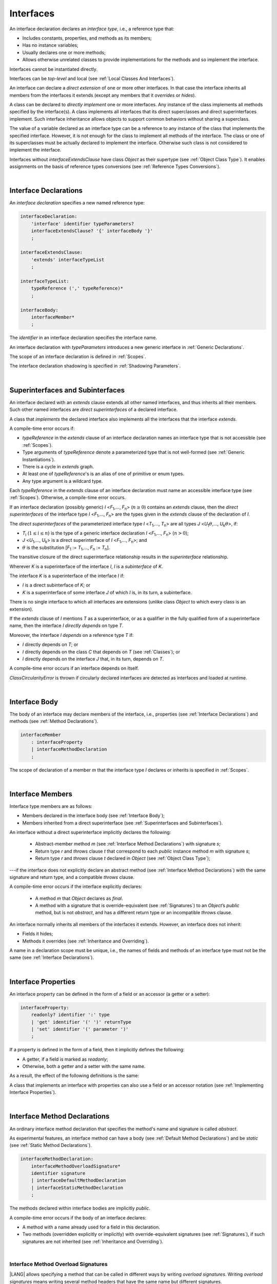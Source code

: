..
    Copyright (c) 2021-2023 Huawei Device Co., Ltd.
    Licensed under the Apache License, Version 2.0 (the "License");
    you may not use this file except in compliance with the License.
    You may obtain a copy of the License at
    http://www.apache.org/licenses/LICENSE-2.0
    Unless required by applicable law or agreed to in writing, software
    distributed under the License is distributed on an "AS IS" BASIS,
    WITHOUT WARRANTIES OR CONDITIONS OF ANY KIND, either express or implied.
    See the License for the specific language governing permissions and
    limitations under the License.

.. _Interfaces:

Interfaces
##########

.. meta:
    frontend_status: Done

An interface declaration declares an *interface type*, i.e., a reference
type that:

-  Includes constants, properties, and methods as its members;
-  Has no instance variables;
-  Usually declares one or more methods;
-  Allows otherwise unrelated classes to provide implementations for the
   methods and so implement the interface.

.. index::
   interface declaration
   interface type
   reference type
   instance variable
   constant
   property
   method
   member
   implementation
   class
   interface

Interfaces cannot be instantiated directly.

Interfaces can be *top-level* and local (see :ref:`Local Classes And Interfaces`).

An interface can declare a *direct extension* of one or more other interfaces.
In that case the interface inherits all members from the interfaces it extends
(except any members that it *overrides* or *hides*).

A class can be declared to *directly implement* one or more interfaces. Any
instance of the class implements all methods specified by the interface(s).
A class implements all interfaces that its direct superclasses and direct
superinterfaces implement. Such interface inheritance allows objects to
support common behaviors without sharing a superclass.

.. index::
   interface
   instantiation
   interface
   direct extension
   inheritance
   extension
   superinterface
   implementation
   superclass
   object
   overriding
   hiding

The value of a variable declared as an interface type can be a reference
to any instance of the class that implements the specified interface.
However, it is not enough for the class to implement all methods of the
interface. The class or one of its superclasses must be actually
declared to implement the interface. Otherwise such class is not
considered to implement the interface.

Interfaces without *interfaceExtendsClause* have class *Object* as their
supertype (see :ref:`Object Class Type`). It enables assignments on the basis
of reference types conversions (see :ref:`Reference Types Conversions`).

.. index::
   variable
   interface type
   interface
   method
   implementation
   assignment
   reference types conversion
   supertype
   superclass

|

.. _Interface Declarations:

Interface Declarations
**********************

.. meta:
    frontend_status: Partly
    todo: inner interface, class, enum support

An *interface declaration* specifies a new named reference type:

.. index::
   interface declaration
   reference type

.. code-block:: abnf

    interfaceDeclaration:
        'interface' identifier typeParameters?
        interfaceExtendsClause? '{' interfaceBody '}'
        ;

    interfaceExtendsClause:
        'extends' interfaceTypeList
        ;

    interfaceTypeList:
        typeReference (',' typeReference)*
        ;

    interfaceBody:
        interfaceMember*
        ;

The *identifier* in an interface declaration specifies the interface name.

An interface declaration with *typeParameters* introduces a new generic
interface in :ref:`Generic Declarations`.

The scope of an interface declaration is defined in :ref:`Scopes`.

The interface declaration shadowing is specified in :ref:`Shadowing Parameters`.

.. index::
   identifier
   interface declaration
   class name
   generic interface
   generic declaration
   scope
   shadowing
   shadowing parameter

|

.. _Superinterfaces and Subinterfaces:

Superinterfaces and Subinterfaces
*********************************

.. meta:
    frontend_status: Done

An interface declared with an *extends* clause extends all other named
interfaces, and thus inherits all their members. Such other named interfaces
are *direct superinterfaces* of a declared interface.

A class that *implements* the declared interface also implements all the
interfaces that the interface *extends*.

.. index::
   superinterface
   subinterface
   extends clause
   interface
   inheritance
   direct superinterface
   implementation
   declared interface

A compile-time error occurs if:

-  *typeReference* in the *extends* clause of an interface declaration
   names an interface type that is not accessible (see :ref:`Scopes`).
-  Type arguments of *typeReference* denote a parameterized type that
   is not well-formed (see :ref:`Generic Instantiations`).
-  There is a cycle in *extends* graph.
-  At least one of *typeReference*'s is an alias of one of primitive or
   enum types.
-  Any type argument is a wildcard type.


Each *typeReference* in the *extends* clause of an interface declaration must
name an accessible interface type (see :ref:`Scopes`). Otherwise, a
compile-time error occurs.

.. index::
   compile-time error
   extends clause
   interface declaration
   access
   scope
   type argument
   parameterized type
   type-parameterized declaration
   primitive type
   enum type
   wildcard
   extends clause
   interface type

If an interface declaration (possibly generic) *I* <*F*:sub:`1`,...,
*F*:sub:`n`> (:math:`n\geq{}0`) contains an *extends* clause, then the
*direct superinterfaces* of the interface type *I* <*F*:sub:`1`,...,
*F*:sub:`n`> are the types given in the *extends* clause of the declaration
of *I*.

The *direct superinterfaces* of the parameterized interface type *I*
<*T*:sub:`1`,..., *T*:sub:`n`> are all types *J*
<*U*:sub:`1`:math:`\theta{}`,..., *U*:sub:`k`:math:`\theta{}`>, if:

-  *T*:sub:`i` (:math:`1\leq{}i\leq{}n`) is the type of a generic interface
   declaration *I* <*F*:sub:`1`,..., *F*:sub:`n`> (:math:`n > 0`);
-  *J* <*U*:sub:`1`,..., *U*:sub:`k`> is a direct superinterface of
   *I* <*F*:sub:`1`,..., *F*:sub:`n`>; and
-  :math:`\theta{}` is the substitution
   [*F*:sub:`1` := *T*:sub:`1`,..., *F*:sub:`n` := *T*:sub:`n`].

.. index::
   interface declaration
   generic declaration
   extends clause
   direct superinterface
   compile-time error
   parameterized interface

The transitive closure of the direct superinterface relationship results in
the *superinterface* relationship.

Wherever *K* is a superinterface of the interface *I*, *I* is a *subinterface*
of *K*.

The interface *K* is a superinterface of the interface *I* if:

-  *I* is a direct subinterface of *K*; or
-  *K* is a superinterface of some interface *J* of which *I* is, in its turn,
   a subinterface.

.. index::
   transitive closure
   direct superinterface
   superinterface
   compile-time error
   direct subinterface
   interface
   subinterface

There is no single interface to which all interfaces are extensions (unlike
class *Object* to which every class is an extension).

If the *extends* clause of *I* mentions *T* as a superinterface, or as a
qualifier in the fully qualified form of a superinterface name, then the
interface *I* *directly depends* on type *T*.

Moreover, the interface *I* *depends* on a reference type *T* if:

-  *I* directly depends on *T*; or
-  *I* directly depends on the class *C* that depends on *T* (see
   :ref:`Classes`); or
-  *I* directly depends on the interface *J* that, in its turn, depends
   on *T*.


A compile-time error occurs if an interface depends on itself.

*ClassCircularityError* is thrown if circularly declared interfaces
are detected as interfaces and loaded at runtime.

.. index::
   compile-time error
   interface
   runtime

|

.. _Interface Body:

Interface Body
**************

.. meta:
    frontend_status: Partly

The body of an interface may declare members of the interface, i.e.,
properties (see :ref:`Interface Declarations`) and methods (see
:ref:`Method Declarations`).

.. code-block:: abnf

    interfaceMember
        : interfaceProperty
        | interfaceMethodDeclaration
        ;

The scope of declaration of a member *m* that the interface type *I*
declares or inherits is specified in :ref:`Scopes`.

.. index::
   interface body
   interface
   interface member
   property
   interface declaration
   method declaration
   scope
   inheritance

|

.. _Interface Members:

Interface Members
*****************

.. meta:
    frontend_status: Done

Interface type members are as follows:

-  Members declared in the interface body (see :ref:`Interface Body`);
-  Members inherited from a direct superinterface (see
   :ref:`Superinterfaces and Subinterfaces`).

An interface without a direct superinterface implicitly declares the following:

   -  Abstract-member method *m* (see :ref:`Interface Method Declarations`)
      with signature *s*;
   -  Return type *r* and *throws* clause *t* that correspond to each *public*
      instance method *m* with signature *s*;
   -  Return type *r* and *throws* clause *t* declared in *Object* (see
      :ref:`Object Class Type`);


---if the interface does not explicitly declare an abstract method (see
:ref:`Interface Method Declarations`) with the same signature and return
type, and a compatible *throws* clause.


A compile-time error occurs if the interface explicitly declares:

   -  A method *m* that *Object* declares as *final*.
   -  A method with a signature that is override-equivalent (see
      :ref:`Signatures`) to an *Object*’s *public* method, but is not
      *abstract*, and has a different return type or an incompatible
      *throws* clause.

.. index::
   interface member
   compile-time error
   interface body
   inheritance
   inherited member
   direct superinterface
   interface
   abstract member method
   public method
   direct superinterface
   Object
   public method
   abstract method
   signature
   interface method declaration
   throws clause
   instance method
   return type
   override-equivalent signature

An interface normally inherits all members of the interfaces it extends.
However, an interface does not inherit:

-  Fields it hides;
-  Methods it overrides (see :ref:`Inheritance and Overriding`).


A name in a declaration scope must be unique, i.e., the names of fields and
methods of an interface type must not be the same (see
:ref:`Interface Declarations`).

.. index::
   inheritance
   interface
   field
   method
   private method
   static method
   overriding
   declaration scope
   interface type
   interface declaration

|

.. _Interface Properties:

Interface Properties
********************

.. meta:
    frontend_status: None

An interface property can be defined in the form of a field or an accessor
(a getter or a setter):

.. code-block:: abnf

    interfaceProperty:
        readonly? identifier ':' type
        | 'get' identifier '(' ')' returnType
        | 'set' identifier '(' parameter ')'
        ;

If a property is defined in the form of a field, then it implicitly defines
the following:

-  A getter, if a field is marked as *readonly*;
-  Otherwise, both a getter and a setter with the same name.

.. index::
   field
   getter
   readonly field
   setter

As a result, the effect of the following definitions is the same:

.. code-block:: typescript
   :linenos:

    interface Style {
        color: string
    }
    // is the same as
    interface Style {
        get color(): string
        set color(s: string)
    }

A class that implements an interface with properties can also use a field or
an accessor notation (see :ref:`Implementing Interface Properties`).

.. index::
   implementation
   interface
   field
   accessor notation
   interface property
   accessor notation

|

.. _Interface Method Declarations:

Interface Method Declarations
*****************************

.. meta:
    frontend_status: Partly

An ordinary interface method declaration that specifies the method's name and
signature is called *abstract*.

As experimental features, an interface method can have a body (see
:ref:`Default Method Declarations`) and be *static* (see :ref:`Static Method Declarations`).

.. index::
   interface method declaration
   default method declaration
   abstract signature
   interface method
   static method

.. code-block:: abnf

    interfaceMethodDeclaration:
        interfaceMethodOverloadSignature*
        identifier signature
        | interfaceDefaultMethodDeclaration
        | interfaceStaticMethodDeclaration
        ;

The methods declared within interface bodies are implicitly *public*.

A compile-time error occurs if the body of an interface declares:

-  A method with a name already used for a field in this declaration.
-  Two methods (overridden explicitly or implicitly) with override-equivalent
   signatures (see :ref:`Signatures`), if such signatures are not inherited
   (see :ref:`Inheritance and Overriding`).

.. index::
   compile-time error
   interface body
   method
   override-equivalent signature
   signature
   inheritance
   overriding

|

.. _Interface Methods Overload Signatures:

Interface Method Overload Signatures
====================================

|LANG| allows specifying a method that can be called in different ways by
writing *overload signatures*. Writing *overload signatures* means writing
several method headers that have the same name but different signatures.

For *method overload signatures* see :ref:`Methods Overload Signatures`:

.. code-block:: abnf

    interfaceMethodOverloadSignature:
        identifier signature ';'
        ;

Calling a method with *overload signatures* always means calling the method
header that is textually the last.

A compile-time error occurs if the signature of the last method header is not
*overload signature-compatible* with each previous overload signature. It means
that a call of each overload signature must be replaceable for the correct call
of the last method header. This can be achieved by using optional parameters
(see :ref:`Optional Parameters`) or *least upper bound* types (see
:ref:`Least Upper Bound`). See :ref:`Overload Signature Compatibility` for
the exact semantic rules.

.. index::
   interface method
   overload signature
   method header
   signature
   method overload signature
   compile-time error
   call
   overload signature
   optional parameter
   least upper bound
   overload signature compatibility

|

.. _Inheritance and Overriding:

Inheritance and Overriding
==========================

.. meta:
    frontend_status: Done

The interface *I* inherits any abstract and default method *m* from its
direct superinterfaces if **all** of the following is true:

-  *m* is a member of *I*’s direct superinterface *J*;
-  *I* declares no method with a signature that is compatible with the
   signature of *m* (see :ref:`Compatible Signature`);
-  No method :math:`m'` that is a member of the *I*’s direct superinterface
   :math:`J'` (where *m* is distinct from :math:`m'`, and *J* from :math:`J'`)
   overrides the declaration of the method *m* from :math:`J'`.


.. index::
   inheritance
   overriding
   interface
   abstract method
   default method
   direct superinterface
   subsignature
   signature
   overriding
   method declaration

An interface cannot inherit *private* or *static* methods from its
superinterfaces.

A compile-time error occurs if:

-  The interface *I* declares a *private* or *static* method *m*;
-  The signature of *m* is compatible with the *public* instance method
   :math:`m'` in a superinterface of *I* (see :ref:`Compatible Signature`); and
-  :math:`m'` is otherwise accessible to code in *I*.

.. index::
   compile-time error
   interface
   superinterface
   inheritance
   private method
   static method
   signature
   subsignature
   public instance
   access

|

.. _Overriding by Instance Methods in Interfaces:

Overriding by Instance Methods
==============================

.. meta:
    frontend_status: Done

The instance method *m*:sub:`I` (declared in, or inherited by the interface *I*)
overrides another instance method *m*:sub:`J` of *I* (declared in interface *J*)
if **all** of the following is true:

-  *J* is a superinterface of *I*;
-  *I* does not inherit *m*:sub:`J`;
-  The signature of *m*:sub:`I` is compatible with (see
   :ref:`Compatible Signature`) the signature of *m*:sub:`J`; and
-  *m*:sub:`J` is *public*.

.. index::
   overriding
   instance method
   inheritance
   interface
   instance method
   interface
   superinterface
   subsignature
   signature

|

.. _Overriding Requirements:

Overriding Requirements
=======================

.. meta:
    frontend_status: Done

The following kinds of relationships are described in :ref:`Requirements in Overriding and Hiding`:

-  The relationship between the return type of an interface and that of any
   overridden interface method.
-  The relationship between the *throws* clause of an interface method and
   that of any overridden interface method.
-  The relationship between the signatures of an interface method and that
   of any overridden interface method.
-  The relationship between the accessibility of an interface method and that
   of any overridden interface method.


A compile-time error occurs if a default method is override-equivalent to a
non-*private* method of the class *Object*. Any class that implements
interface must inherit the method's own implementation.

.. index::
   overriding
   return type
   interface
   throws clause
   interface method
   overridden interface
   overridden interface method
   compile-time error
   override-equivalent method
   private method
   Object
   implementation

|

.. _Interfaces Inheriting Methods with Override-Equivalent Signatures:

Interfaces Inheriting Methods with Override-Equivalent Signatures
=================================================================

An interface can inherit several methods with override-equivalent signatures
(see :ref:`Override-Equivalent Signatures`).

A compile-time error occurs if the interface *I* inherits a default method with
a signature that is override-equivalent to an abstract or default method
inherited by *I*.

However, the interface *I* inherits all methods that are abstract.

A compile-time error occurs if one of the inherited methods for every other
inherited method is not return-type-substitutable. A *throws* clause causes
no error in such cases.

The same method declaration can use multiple paths of inheritance from an
interface. It causes no compile-time error on its own.

.. index::
   interface inheriting method
   override-equivalent signature
   interface
   inheritance
   compile-time error
   inheritance method
   return-type-substitutable method
   throws clause
   error
   method declaration
   compile-time error
   inherited method
   abstract method

.. raw:: pdf

   PageBreak


